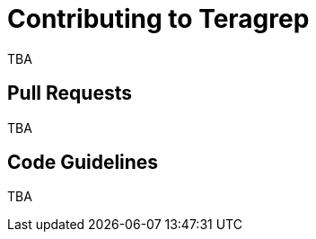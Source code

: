 = Contributing to Teragrep

TBA

== Pull Requests

TBA
  
== Code Guidelines

// add object thinking and elegant objects

TBA
